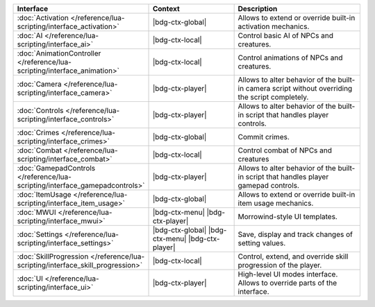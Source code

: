 .. list-table::
  :widths: 30 40 60
  :header-rows: 1

  * - Interface
    - Context
    - Description
  * - :doc:`Activation </reference/lua-scripting/interface_activation>`
    - |bdg-ctx-global|
    - Allows to extend or override built-in activation mechanics.
  * - :doc:`AI </reference/lua-scripting/interface_ai>`
    - |bdg-ctx-local|
    - Control basic AI of NPCs and creatures.
  * - :doc:`AnimationController </reference/lua-scripting/interface_animation>`
    - |bdg-ctx-local|
    - Control animations of NPCs and creatures.
  * - :doc:`Camera </reference/lua-scripting/interface_camera>`
    - |bdg-ctx-player|
    - Allows to alter behavior of the built-in camera script without overriding the script completely.
  * - :doc:`Controls </reference/lua-scripting/interface_controls>`
    - |bdg-ctx-player|
    - Allows to alter behavior of the built-in script that handles player controls.
  * - :doc:`Crimes </reference/lua-scripting/interface_crimes>`
    - |bdg-ctx-global|
    - Commit crimes.
  * - :doc:`Combat </reference/lua-scripting/interface_combat>`
    - |bdg-ctx-local|
    - Control combat of NPCs and creatures
  * - :doc:`GamepadControls </reference/lua-scripting/interface_gamepadcontrols>`
    - |bdg-ctx-player|
    - Allows to alter behavior of the built-in script that handles player gamepad controls.
  * - :doc:`ItemUsage </reference/lua-scripting/interface_item_usage>`
    - |bdg-ctx-global|
    - Allows to extend or override built-in item usage mechanics.
  * - :doc:`MWUI </reference/lua-scripting/interface_mwui>`
    - |bdg-ctx-menu| |bdg-ctx-player|
    - Morrowind-style UI templates.
  * - :doc:`Settings </reference/lua-scripting/interface_settings>`
    - |bdg-ctx-global| |bdg-ctx-menu| |bdg-ctx-player| 
    - Save, display and track changes of setting values.
  * - :doc:`SkillProgression </reference/lua-scripting/interface_skill_progression>`
    - |bdg-ctx-local|
    - Control, extend, and override skill progression of the player.
  * - :doc:`UI </reference/lua-scripting/interface_ui>`
    - |bdg-ctx-player|
    - High-level UI modes interface. Allows to override parts of the interface.
